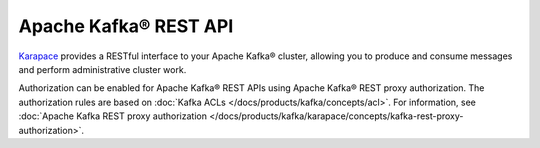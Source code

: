Apache Kafka® REST API
======================
`Karapace <https://github.com/aiven/karapace>`_ provides a RESTful interface to your Apache Kafka® cluster, allowing you to produce and consume messages and perform administrative cluster work. 

Authorization can be enabled for Apache Kafka® REST APIs using Apache Kafka® REST proxy authorization. The authorization rules are based on :doc:`Kafka ACLs </docs/products/kafka/concepts/acl>`. For information, see :doc:`Apache Kafka REST proxy authorization </docs/products/kafka/karapace/concepts/kafka-rest-proxy-authorization>`. 


